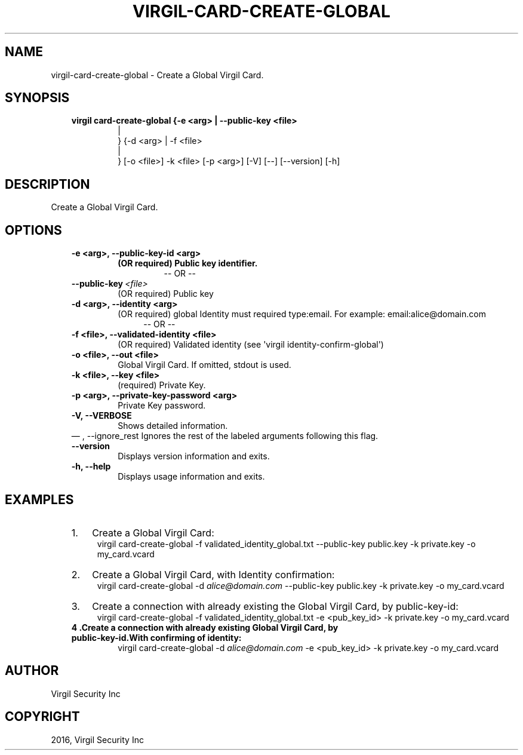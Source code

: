 .\" Man page generated from reStructuredText.
.
.TH "VIRGIL-CARD-CREATE-GLOBAL" "1" "Aug 08, 2016" "2.0.0-beta3" "virgil-cli"
.SH NAME
virgil-card-create-global \- Create a Global Virgil Card. 
.
.nr rst2man-indent-level 0
.
.de1 rstReportMargin
\\$1 \\n[an-margin]
level \\n[rst2man-indent-level]
level margin: \\n[rst2man-indent\\n[rst2man-indent-level]]
-
\\n[rst2man-indent0]
\\n[rst2man-indent1]
\\n[rst2man-indent2]
..
.de1 INDENT
.\" .rstReportMargin pre:
. RS \\$1
. nr rst2man-indent\\n[rst2man-indent-level] \\n[an-margin]
. nr rst2man-indent-level +1
.\" .rstReportMargin post:
..
.de UNINDENT
. RE
.\" indent \\n[an-margin]
.\" old: \\n[rst2man-indent\\n[rst2man-indent-level]]
.nr rst2man-indent-level -1
.\" new: \\n[rst2man-indent\\n[rst2man-indent-level]]
.in \\n[rst2man-indent\\n[rst2man-indent-level]]u
..
.SH SYNOPSIS
.INDENT 0.0
.INDENT 3.5
.INDENT 0.0
.TP
.B virgil card\-create\-global  {\-e <arg> | \-\-public\-key <file> 
.nf
|
.fi
} {\-d <arg> | \-f
<file> 
.nf
|
.fi
} [\-o <file>] \-k <file> [\-p <arg>] [\-V]
[\-\-] [\-\-version] [\-h]
.UNINDENT
.UNINDENT
.UNINDENT
.SH DESCRIPTION
.sp
Create a Global Virgil Card.
.SH OPTIONS
.INDENT 0.0
.INDENT 3.5
.INDENT 0.0
.TP
.B \-e <arg>,  \-\-public\-key\-id <arg>
.INDENT 7.0
.TP
.B (OR required)  Public key identifier.
\-\- OR \-\-
.UNINDENT
.UNINDENT
.INDENT 0.0
.TP
.BI \-\-public\-key \ <file>
(OR required)  Public key
.UNINDENT
.INDENT 0.0
.TP
.B \-d <arg>,  \-\-identity <arg>
(OR required)  global Identity must required type:email. For example:
email:alice@domain.com
.INDENT 7.0
.INDENT 3.5
\-\- OR \-\-
.UNINDENT
.UNINDENT
.TP
.B \-f <file>,  \-\-validated\-identity <file>
(OR required)  Validated identity (see \(aqvirgil
identity\-confirm\-global\(aq)
.TP
.B \-o <file>,  \-\-out <file>
Global Virgil Card. If omitted, stdout is used.
.TP
.B \-k <file>,  \-\-key <file>
(required)  Private Key.
.TP
.B \-p <arg>,  \-\-private\-key\-password <arg>
Private Key password.
.TP
.B \-V,  \-\-VERBOSE
Shows detailed information.
.UNINDENT
\(em ,  \-\-ignore_rest
Ignores the rest of the labeled arguments following this flag.
.UNINDENT
.UNINDENT
.INDENT 0.0
.INDENT 3.5
.INDENT 0.0
.TP
.B \-\-version
Displays version information and exits.
.UNINDENT
.INDENT 0.0
.TP
.B \-h,  \-\-help
Displays usage information and exits.
.UNINDENT
.UNINDENT
.UNINDENT
.SH EXAMPLES
.INDENT 0.0
.INDENT 3.5
.INDENT 0.0
.IP 1. 3
Create a Global Virgil Card:
.UNINDENT
.INDENT 0.0
.INDENT 3.5
virgil card\-create\-global \-f validated_identity_global.txt \-\-public\-key public.key \-k private.key \-o my_card.vcard
.UNINDENT
.UNINDENT
.INDENT 0.0
.IP 2. 3
Create a Global Virgil Card, with Identity confirmation:
.UNINDENT
.INDENT 0.0
.INDENT 3.5
virgil card\-create\-global \-d \fI\%alice@domain.com\fP \-\-public\-key public.key \-k private.key \-o my_card.vcard
.UNINDENT
.UNINDENT
.INDENT 0.0
.IP 3. 3
Create a connection with already existing the Global Virgil Card, by public\-key\-id:
.UNINDENT
.INDENT 0.0
.INDENT 3.5
virgil card\-create\-global \-f validated_identity_global.txt \-e <pub_key_id> \-k private.key \-o my_card.vcard
.UNINDENT
.UNINDENT
.INDENT 0.0
.TP
.B 4 .Create a connection with already existing Global Virgil Card, by public\-key\-id.With confirming of identity:
virgil card\-create\-global \-d \fI\%alice@domain.com\fP \-e <pub_key_id> \-k private.key \-o my_card.vcard
.UNINDENT
.UNINDENT
.UNINDENT
.SH AUTHOR
Virgil Security Inc
.SH COPYRIGHT
2016, Virgil Security Inc
.\" Generated by docutils manpage writer.
.
